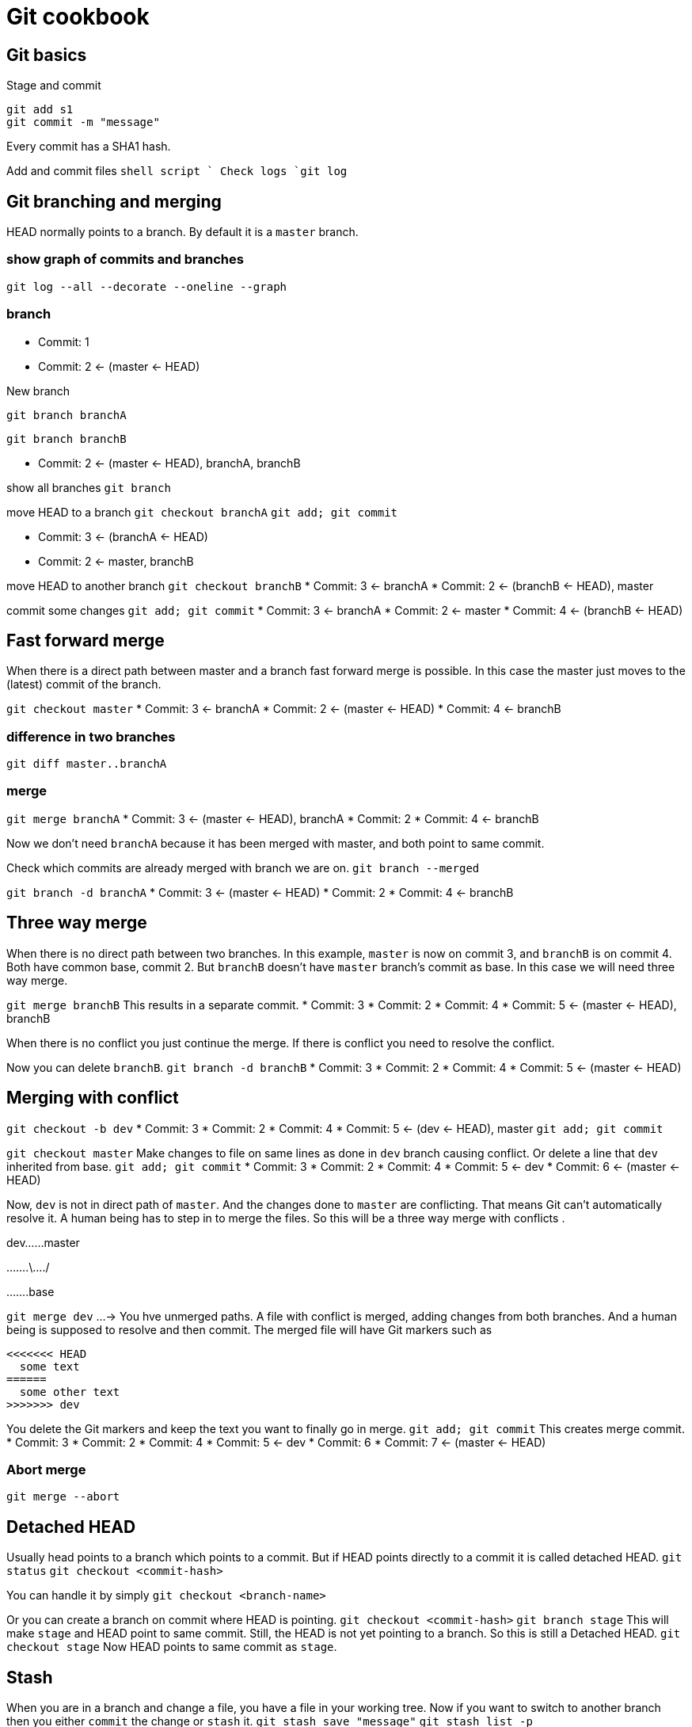 = Git cookbook

== Git basics

Stage and commit

[source,shell script]
----
git add s1
git commit -m "message"

----

Every commit has a SHA1 hash.

Add and commit files
`shell script
`
Check logs
`git log`

== Git branching and merging

HEAD normally points to a branch.
By default it is a `master` branch.

=== show graph of commits and branches

`git log --all --decorate --oneline --graph`

=== branch

* Commit: 1
* Commit: 2 &lt;- (master &lt;- HEAD)

New branch

`git branch branchA`

`git branch branchB`

* Commit: 2 &lt;- (master &lt;- HEAD), branchA, branchB

show all branches
`git branch`

move HEAD to a branch
`git checkout branchA`
`git add; git commit`

* Commit: 3 &lt;- (branchA &lt;- HEAD)
* Commit: 2 &lt;- master, branchB

move HEAD to another branch
`git checkout branchB`
* Commit: 3 &lt;- branchA
* Commit: 2 &lt;- (branchB &lt;- HEAD), master

commit some changes
`git add; git commit`
* Commit: 3 &lt;- branchA
* Commit: 2 &lt;- master
* Commit: 4 &lt;- (branchB &lt;- HEAD)

== Fast forward merge

When there is a direct path between master and a branch fast forward merge is possible.
In this case the master just moves to the (latest) commit of the branch.

`git checkout master`
* Commit: 3 &lt;- branchA
* Commit: 2 &lt;- (master &lt;- HEAD)
* Commit: 4 &lt;- branchB

=== difference in two branches

`git diff master..branchA`

=== merge

`git merge branchA`
* Commit: 3 &lt;- (master &lt;- HEAD), branchA
* Commit: 2
* Commit: 4 &lt;- branchB

Now we don't need `branchA` because it has been merged with master, and both point to same commit.

Check which commits are already merged with branch we are on.
`git branch --merged`

`git branch -d branchA`
* Commit: 3 &lt;- (master &lt;- HEAD)
* Commit: 2
* Commit: 4 &lt;- branchB

== Three way merge

When there is no direct path between two branches.
In this example, `master` is now on commit 3, and `branchB` is on commit 4.
Both have common base, commit 2. But `branchB` doesn't have `master` branch's commit as base.
In this case we will need three way merge.

`git merge branchB`
This results in a separate commit.
* Commit: 3
* Commit: 2
* Commit: 4
* Commit: 5 &lt;- (master &lt;- HEAD), branchB

When there is no conflict you just continue the merge.
If there is conflict you need to resolve the conflict.

Now you can delete `branchB`.
`git branch -d branchB`
* Commit: 3
* Commit: 2
* Commit: 4
* Commit: 5 &lt;- (master &lt;- HEAD)

== Merging with conflict

`git checkout -b dev`
* Commit: 3
* Commit: 2
* Commit: 4
* Commit: 5 &lt;- (dev &lt;- HEAD), master
`git add; git commit`

`git checkout master`
Make changes to file on same lines as done in `dev` branch causing conflict.
Or delete a line that `dev` inherited from base.
`git add; git commit`
* Commit: 3
* Commit: 2
* Commit: 4
* Commit: 5 &lt;- dev
* Commit: 6 &lt;- (master &lt;- HEAD)

Now, `dev` is not in direct path of `master`.
And the changes done to `master` are conflicting.
That means Git can't automatically resolve it.
A human being has to step in to merge the files.
So this will be a three way merge with conflicts .

dev……master

…….\…./

…….base

`git merge dev`
…-&gt; You hve unmerged paths.
A file with conflict is merged, adding changes from both branches.
And a human being is supposed to resolve and then commit.
The merged file will have Git markers such as

----
<<<<<<< HEAD
  some text
======
  some other text
>>>>>>> dev
----

You delete the Git markers and keep the text you want to finally go in merge.
`git add; git commit`
This creates merge commit.
* Commit: 3
* Commit: 2
* Commit: 4
* Commit: 5 &lt;- dev
* Commit: 6
* Commit: 7 &lt;- (master &lt;- HEAD)

=== Abort merge

`git merge --abort`

== Detached HEAD

Usually head points to a branch which points to a commit.
But if HEAD points directly to a commit it is called detached HEAD.
`git status`
`git checkout &lt;commit-hash&gt;`

You can handle it by simply
`git checkout &lt;branch-name&gt;`

Or you can create a branch on commit where HEAD is pointing.
`git checkout &lt;commit-hash&gt;`
`git branch stage`
This will make `stage` and HEAD point to same commit. Still, the HEAD
is not yet pointing to a branch. So this is still a Detached HEAD.
`git checkout stage`
Now HEAD points to same commit as `stage`.

== Stash

When you are in a branch and change a file, you have a file in your working tree.
Now if you want to switch to another branch then you either `commit` the change or `stash` it.
`git stash save &quot;message&quot;`
`git stash list -p`

To bring in the changes for a stash
`git stash apply`
This will get the changes of the last stash.
This will keep the stash still in the list.
To remove the stash
`git stash pop`

To get changes of a particular stash
`git stash list -p`
`git stash apply &lt;stash-id&gt;`